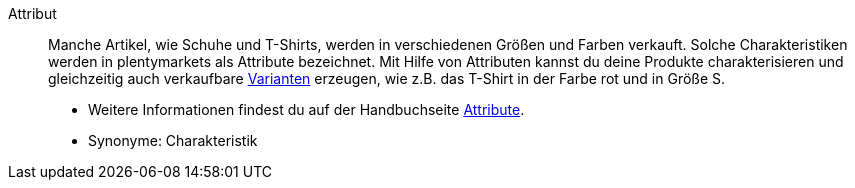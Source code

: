 [#attribut]
Attribut:: Manche Artikel, wie Schuhe und T-Shirts, werden in verschiedenen Größen und Farben verkauft. Solche Charakteristiken werden in plentymarkets als Attribute bezeichnet. Mit Hilfe von Attributen kannst du deine Produkte charakterisieren und gleichzeitig auch verkaufbare <<#variante, Varianten>> erzeugen, wie z.B. das T-Shirt in der Farbe rot und in Größe S. +
* Weitere Informationen findest du auf der Handbuchseite <<artikel/einstellungen/attribute#, Attribute>>. +
* Synonyme: Charakteristik